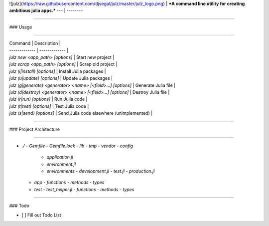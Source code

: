 ![julz](https://raw.githubusercontent.com/djsegal/julz/master/julz_logo.png) | ***A command line utility for creating ambitious julia apps.***
--- | --------

---------------

### Usage

---------------

| Command  | Description |
| ------------- | ------------- |
| `julz new <app_path> [options]` | Start new project |
| `julz scrap <app_path> [options]` | Scrap old project |
| `julz (i|install) [options]` | Install Julia packages |
| `julz (u|update) [options]` | Update Julia packages |
| `julz (g|generate) <generator> <name> [<field>...] [options]` | Generate Julia file |
| `julz (d|destroy) <generator> <name> [<field>...] [options]` | Destroy Julia file |
| `julz (r|run) [options]` | Run Julia code |
| `julz (t|test) [options]` | Test Julia code |
| `julz (s|send) [options]` | Send Julia code elsewhere (unimplemented) |

---------------

### Project Architecture

---------------

- `./`
  - `Gemfile`
  - `Gemfile.lock`
  - `lib`
  - `tmp`
  - `vendor`
  - `config`
    - `application.jl`
    - `environment.jl`
    - `environments`
      - `development.jl`
      - `test.jl`
      - `production.jl`
  - `app`
    - `functions`
    - `methods`
    - `types`
  - `test`
    - `test_helper.jl`
    - `functions`
    - `methods`
    - `types`

---------------

### Todo

- [ ] Fill out Todo List


